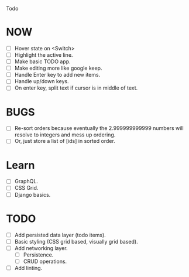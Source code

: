 Todo

* NOW
  - [ ] Hover state on <Switch>
  - [ ] Highlight the active line.
  - [ ] Make basic TODO app.
  - [ ] Make editing more like google keep.
  - [ ] Handle Enter key to add new items.
  - [ ] Handle up/down keys.
  - [ ] On enter key, split text if cursor is in middle of text.

* BUGS
  - [ ] Re-sort orders because eventually the 2.999999999999 numbers
    will resolve to integers and mess up ordering.
  - [ ] Or, just store a list of [ids] in sorted order.

* Learn
  - [ ] GraphQL.
  - [ ] CSS Grid.
  - [ ] Django basics.

* TODO
  - [ ] Add persisted data layer (todo items).
  - [ ] Basic styling (CSS grid based, visually grid based).
  - [ ] Add networking layer.
    - [ ] Persistence.
    - [ ] CRUD operations.
  - [ ] Add linting.
